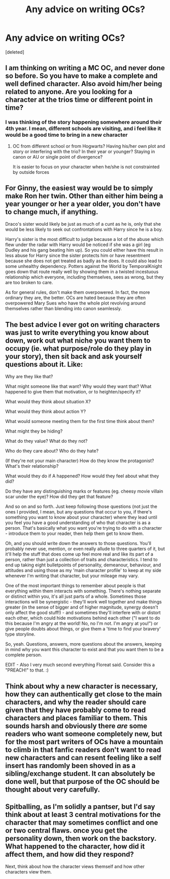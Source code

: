 #+TITLE: Any advice on writing OCs?

* Any advice on writing OCs?
:PROPERTIES:
:Score: 3
:DateUnix: 1600804349.0
:DateShort: 2020-Sep-22
:FlairText: Discussion
:END:
[deleted]


** I am thinking on writing a MC OC, and never done so before. So you have to make a complete and well defined character. Also avoid him/her being related to anyone. Are you looking for a character at the trios time or different point in time?
:PROPERTIES:
:Author: Jon_Riptide
:Score: 3
:DateUnix: 1600805464.0
:DateShort: 2020-Sep-22
:END:

*** I was thinking of the story happening somewhere around their 4th year. I mean, different schools are visiting, and i feel like it would be a good time to bring in a new character
:PROPERTIES:
:Author: iamA_ShiningSolo
:Score: 1
:DateUnix: 1600806083.0
:DateShort: 2020-Sep-22
:END:

**** OC from different school or from Hogwarts? Having his/her own plot and story or interfering with the trio? In their year or younger? Staying in canon or AU or single point of divergence?

It is easier to focus on your character when he/she is not constrainted by outside forces
:PROPERTIES:
:Author: Jon_Riptide
:Score: 3
:DateUnix: 1600806545.0
:DateShort: 2020-Sep-22
:END:


** For Ginny, the easiest way would be to simply make Ron her twin. Other than either him being a year younger or her a year older, you don't have to change much, if anything.

Draco's sister would likely be just as much of a cunt as he is, only that she would be less likely to seek out confrontations with Harry since he is a boy.

Harry's sister is the most difficult to judge because a lot of the abuse which flew under the radar with Harry would be noticed if she was a girl (eg Dudley and his gang beating him up). So you could either have this result in less abuse for Harry since the sister protects him or have resentment because she does not get treated as badly as he does. It could also lead to some unhealthy dependency. Potters against the World by TemporalKnight goes down that route really well by showing them in a twisted incestuous relationship which everyone, including themselves, sees as wrong, but they are too broken to care.

As for general rules, don't make them overpowered. In fact, the more ordinary they are, the better. OCs are hated because they are often overpowered Mary Sues who have the whole plot revolving around themselves rather than blending into canon seamlessly.
:PROPERTIES:
:Author: Hellstrike
:Score: 3
:DateUnix: 1600807346.0
:DateShort: 2020-Sep-23
:END:


** The best advice I ever got on writing characters was just to write everything you know about down, work out what niche you want them to occupy (ie. what purpose/role do they play in your story), then sit back and ask yourself questions about it. Like:

Why are they like that?

What might someone like that want? Why would they want that? What happened to give them that motivation, or to heighten/specify it?

What would they think about situation X?

What would they think about action Y?

What would someone meeting them for the first time think about them?

What might they be hiding?

What do they value? What do they not?

Who do they care about? Who do they hate?

(If they're not your main character) How do they know the protagonist? What's their relationship?

What would they do if A happened? How would they feel about what they did?

Do they have any distinguishing marks or features (eg. cheesy movie villain scar under the eye)? How did they get that feature?

And so on and so forth. Just keep following those questions (not just the ones I provided, I mean, but any questions that occur to you, if there's something you want to know about your character) where they lead until you feel you have a good understanding of who that character is as a person. That's basically what you want you're trying to do with a character - introduce them to your reader, then help them get to know them.

Oh, and you should write down the answers to those questions. You'll probably never use, mention, or even really allude to three quarters of it, but it'll help the stuff that does come up feel more real and like its part of a person, rather than just a collection of traits and characteristics. I tend to end up taking eight bulletpoints of personality, demeanour, behaviour, and attitudes and using those as my 'main character profile' to keep at my side whenever I'm writing that character, but your mileage may vary.

One of the most important things to remember about people is that everything within them interacts with something. There's nothing separate or distinct within you, it's all just parts of a whole. Sometimes those interactions will be synergistic - they'll work well together and make things greater (in the sense of bigger and of higher magnitude, synergy doesn't only affect the good stuff!) - and sometimes they'll interfere with or distort each other, which could hide motivations behind each other ("I want to do this because I'm angry at the world! No, no I'm not. I'm angry at you!") or give people doubts about things, or give them a 'time to find your bravery' type storyline.

So, yeah. Questions, answers, more questions about the answers, keeping in mind why you want this character to exist and that you want them to be a complete person.

EDIT - Also I very much second everything Floreat said. Consider this a "PREACH!" to that. :)
:PROPERTIES:
:Author: Avalon1632
:Score: 3
:DateUnix: 1600816790.0
:DateShort: 2020-Sep-23
:END:


** Think about why a new character is necessary, how they can authentically get close to the main characters, and why the reader should care given that they have probably come to read characters and places familiar to them. This sounds harsh and obviously there /are/ some readers who want someone completely new, but for the most part writers of OCs have a mountain to climb in that fanfic readers don't want to read new characters and can resent feeling like a self insert has randomly been shoved in as a sibling/exchange student. It can absolutely be done well, but that purpose of the OC should be thought about very carefully.
:PROPERTIES:
:Author: FloreatCastellum
:Score: 2
:DateUnix: 1600812973.0
:DateShort: 2020-Sep-23
:END:


** Spitballing, as I'm solidly a pantser, but I'd say think about at least 3 central motivations for the character that may sometimes conflict and one or two central flaws. once you get the personality down, then work on the backstory. What happened to the character, how did it affect them, and how did they respond?

Next, think about how the character views themself and how other characters view them.
:PROPERTIES:
:Author: ChasingAnna
:Score: 1
:DateUnix: 1600807881.0
:DateShort: 2020-Sep-23
:END:
